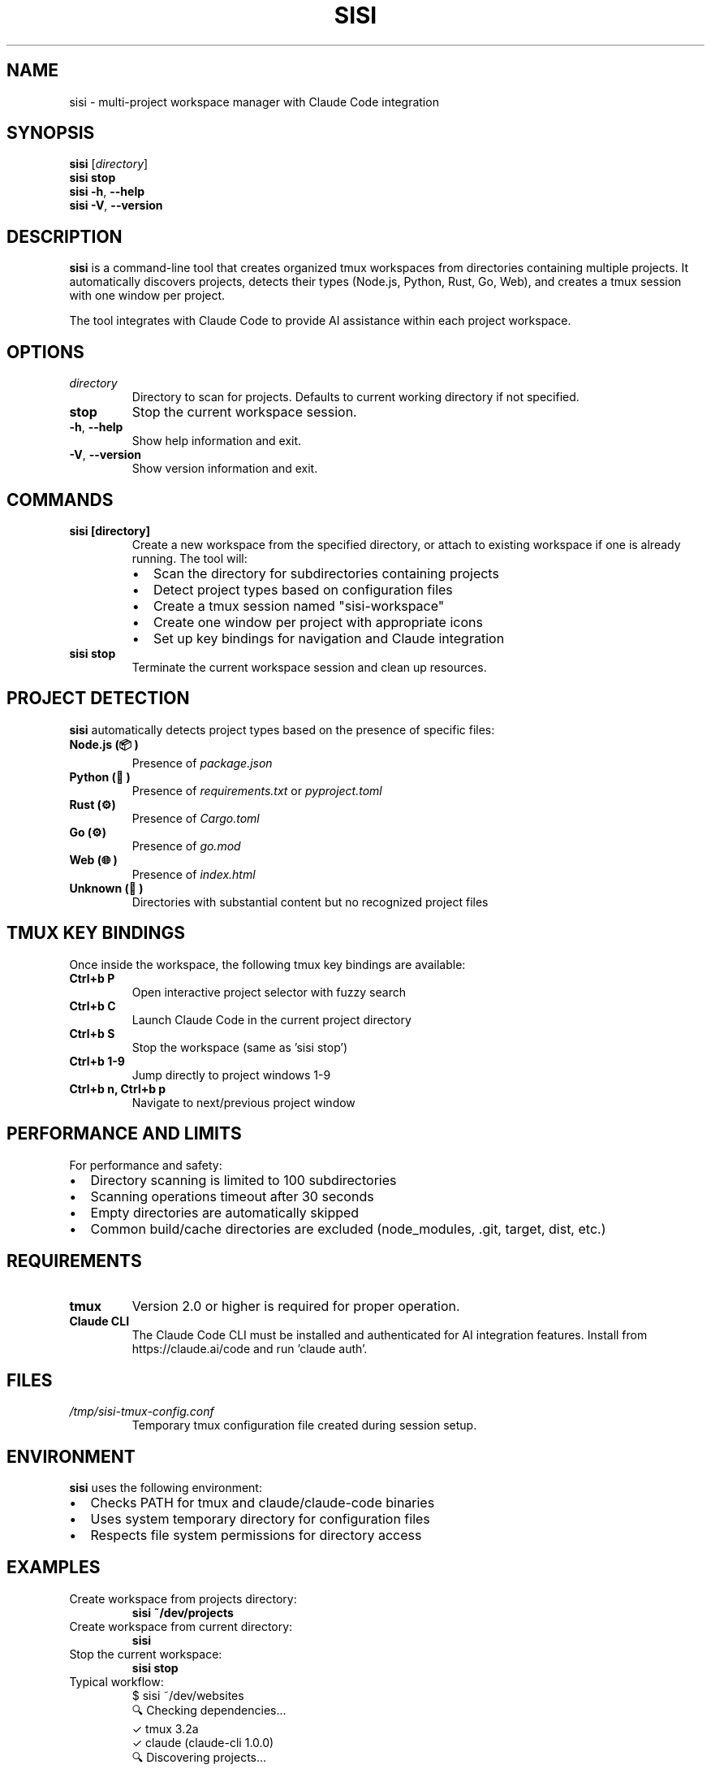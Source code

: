 .TH SISI 1 "2024-01-01" "sisi-cmux 1.0.0" "User Commands"
.SH NAME
sisi \- multi-project workspace manager with Claude Code integration
.SH SYNOPSIS
.B sisi
.RI [ directory ]
.br
.B sisi stop
.br
.B sisi
.BR \-h ", " \-\-help
.br
.B sisi
.BR \-V ", " \-\-version
.SH DESCRIPTION
.B sisi
is a command-line tool that creates organized tmux workspaces from directories containing multiple projects. It automatically discovers projects, detects their types (Node.js, Python, Rust, Go, Web), and creates a tmux session with one window per project.

The tool integrates with Claude Code to provide AI assistance within each project workspace.
.SH OPTIONS
.TP
.I directory
Directory to scan for projects. Defaults to current working directory if not specified.
.TP
.B stop
Stop the current workspace session.
.TP
.BR \-h ", " \-\-help
Show help information and exit.
.TP
.BR \-V ", " \-\-version
Show version information and exit.
.SH COMMANDS
.TP
.B sisi [directory]
Create a new workspace from the specified directory, or attach to existing workspace if one is already running. The tool will:
.RS
.IP \(bu 2
Scan the directory for subdirectories containing projects
.IP \(bu 2
Detect project types based on configuration files
.IP \(bu 2
Create a tmux session named "sisi-workspace"
.IP \(bu 2
Create one window per project with appropriate icons
.IP \(bu 2
Set up key bindings for navigation and Claude integration
.RE
.TP
.B sisi stop
Terminate the current workspace session and clean up resources.
.SH PROJECT DETECTION
.B sisi
automatically detects project types based on the presence of specific files:
.TP
.B Node.js (📦)
Presence of
.I package.json
.TP
.B Python (🐍)
Presence of
.I requirements.txt
or
.I pyproject.toml
.TP
.B Rust (⚙️)
Presence of
.I Cargo.toml
.TP
.B Go (⚙️)
Presence of
.I go.mod
.TP
.B Web (🌐)
Presence of
.I index.html
.TP
.B Unknown (📁)
Directories with substantial content but no recognized project files
.SH TMUX KEY BINDINGS
Once inside the workspace, the following tmux key bindings are available:
.TP
.B Ctrl+b P
Open interactive project selector with fuzzy search
.TP
.B Ctrl+b C
Launch Claude Code in the current project directory
.TP
.B Ctrl+b S
Stop the workspace (same as 'sisi stop')
.TP
.B Ctrl+b 1\-9
Jump directly to project windows 1-9
.TP
.B Ctrl+b n, Ctrl+b p
Navigate to next/previous project window
.SH PERFORMANCE AND LIMITS
For performance and safety:
.IP \(bu 2
Directory scanning is limited to 100 subdirectories
.IP \(bu 2
Scanning operations timeout after 30 seconds
.IP \(bu 2
Empty directories are automatically skipped
.IP \(bu 2
Common build/cache directories are excluded (node_modules, .git, target, dist, etc.)
.SH REQUIREMENTS
.TP
.B tmux
Version 2.0 or higher is required for proper operation.
.TP
.B Claude CLI
The Claude Code CLI must be installed and authenticated for AI integration features.
Install from https://claude.ai/code and run 'claude auth'.
.SH FILES
.TP
.I /tmp/sisi-tmux-config.conf
Temporary tmux configuration file created during session setup.
.SH ENVIRONMENT
.B sisi
uses the following environment:
.IP \(bu 2
Checks PATH for tmux and claude/claude-code binaries
.IP \(bu 2
Uses system temporary directory for configuration files
.IP \(bu 2
Respects file system permissions for directory access
.SH EXAMPLES
.TP
Create workspace from projects directory:
.B sisi ~/dev/projects
.TP
Create workspace from current directory:
.B sisi
.TP
Stop the current workspace:
.B sisi stop
.TP
Typical workflow:
.nf
.RS
$ sisi ~/dev/websites
🔍 Checking dependencies...
✓ tmux 3.2a
✓ claude (claude-cli 1.0.0)
🔍 Discovering projects...
  Scanning 5 entries...
📦 Found 3 projects:
  node (2):
    📦 next-app
    📦 blog
  web (1):
    🌐 portfolio
✅ Workspace created!
# Now in tmux with 3 project windows
.RE
.fi
.SH DIAGNOSTICS
.B sisi
provides clear error messages for common issues:
.TP
.B Dependency errors
Missing tmux or Claude CLI with installation instructions
.TP
.B Directory errors
Invalid paths, permission issues, or inaccessible directories
.TP
.B Timeout errors
When directory scanning takes too long (over 30 seconds)
.TP
.B Session errors
Issues creating or managing tmux sessions
.SH EXIT STATUS
.TP
.B 0
Success
.TP
.B 1
Error (dependency missing, invalid directory, tmux failure, etc.)
.SH SEE ALSO
.BR tmux (1),
.BR claude (1)
.SH BUGS
Report bugs at: https://github.com/username/sisi-cmux/issues
.SH AUTHOR
Written by the sisi-cmux contributors.
.SH COPYRIGHT
Copyright \(co 2024 sisi-cmux contributors.
Licensed under the MIT License.